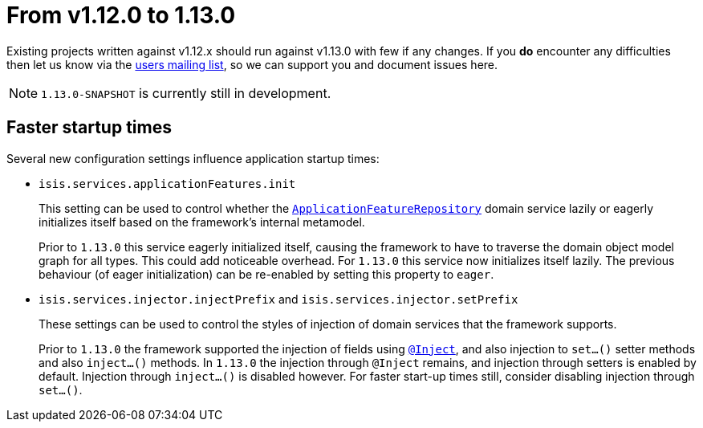 [[_migration-notes_1.11.0-to-1.12.0]]
= From v1.12.0 to 1.13.0
:Notice: Licensed to the Apache Software Foundation (ASF) under one or more contributor license agreements. See the NOTICE file distributed with this work for additional information regarding copyright ownership. The ASF licenses this file to you under the Apache License, Version 2.0 (the "License"); you may not use this file except in compliance with the License. You may obtain a copy of the License at. http://www.apache.org/licenses/LICENSE-2.0 . Unless required by applicable law or agreed to in writing, software distributed under the License is distributed on an "AS IS" BASIS, WITHOUT WARRANTIES OR  CONDITIONS OF ANY KIND, either express or implied. See the License for the specific language governing permissions and limitations under the License.
:_basedir: ../
:_imagesdir: images/



Existing projects written against v1.12.x should run against v1.13.0 with few if any changes.  If you *do* encounter
any difficulties then let us know via the link:support.html[users mailing list], so we can support you and document
issues here.

[NOTE]
====
`1.13.0-SNAPSHOT` is currently still in development.
====



== Faster startup times

Several new configuration settings influence application startup times:

* `isis.services.applicationFeatures.init` +
+
This setting can be used to control whether the
xref:rgsvc.adoc#_rgsvc_api_ApplicationFeatureRepository[`ApplicationFeatureRepository`] domain service lazily or
eagerly initializes itself based on the framework's internal metamodel. +
+
Prior to `1.13.0` this service eagerly initialized itself, causing the framework to have to traverse the domain object
model graph for all types.  This could add noticeable overhead.  For `1.13.0` this service now initializes itself
lazily.  The previous behaviour (of eager initialization) can be re-enabled by setting this property to `eager`.

* `isis.services.injector.injectPrefix` and `isis.services.injector.setPrefix` +
+
These settings can be used to control the styles of injection of domain services that the framework supports. +
+
Prior to `1.13.0` the framework supported the injection of fields using xref:rgant.adoc#_rgant-Inject[`@Inject`], and
also injection to `set...()` setter methods and also `inject...()` methods.  In `1.13.0` the injection through `@Inject`
remains, and injection through setters is enabled by default.  Injection through `inject...()` is disabled however.
For faster start-up times still, consider disabling injection through `set...()`.
